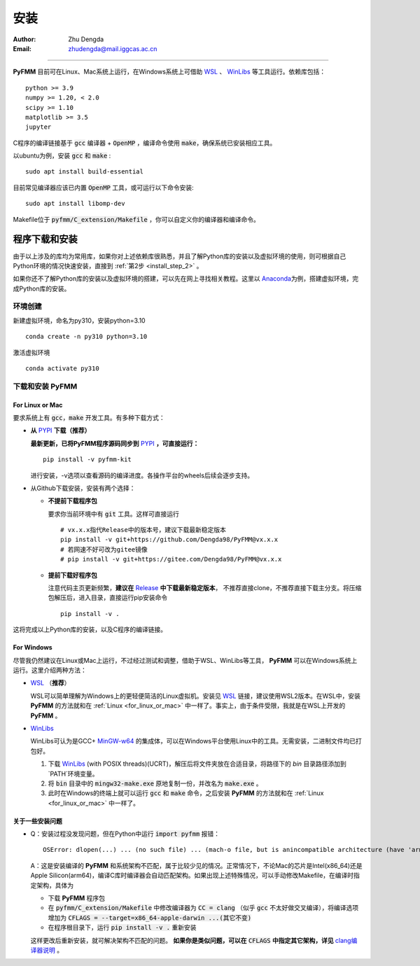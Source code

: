 
安装
=============

:Author: Zhu Dengda
:Email:  zhudengda@mail.iggcas.ac.cn

-----------------------------------------------------------


**PyFMM**  目前可在Linux、Mac系统上运行，在Windows系统上可借助 `WSL <https://learn.microsoft.com/en-us/windows/wsl/>`_ 、 `WinLibs <https://winlibs.com/>`_ 等工具运行。依赖库包括：

:: 

    python >= 3.9
    numpy >= 1.20, < 2.0
    scipy >= 1.10 
    matplotlib >= 3.5 
    jupyter 


C程序的编译链接基于 :code:`gcc` 编译器 + :code:`OpenMP` ，编译命令使用 :code:`make`，确保系统已安装相应工具。 

以ubuntu为例，安装 :code:`gcc` 和 :code:`make` :

::

    sudo apt install build-essential 

目前常见编译器应该已内置 :code:`OpenMP` 工具，或可运行以下命令安装:

:: 

    sudo apt install libomp-dev


Makefile位于 :code:`pyfmm/C_extension/Makefile` ，你可以自定义你的编译器和编译命令。 


程序下载和安装
--------------


由于以上涉及的库均为常用库，如果你对上述依赖库很熟悉，并且了解Python库的安装以及虚拟环境的使用，\
则可根据自己Python环境的情况快速安装，直接到 :ref:`第2步 <install_step_2>` 。


如果你还不了解Python库的安装以及虚拟环境的搭建，可以先在网上寻找相关教程。这里以 `Anaconda <https://www.anaconda.com>`_\
为例，搭建虚拟环境，完成Python库的安装。


环境创建  
~~~~~~~~~~  

新建虚拟环境，命名为py310，安装python=3.10  
:: 

    conda create -n py310 python=3.10  

激活虚拟环境  
::

    conda activate py310  

.. _install_step_2:

下载和安装 **PyFMM**   
~~~~~~~~~~~~~~~~~~~~~

.. _for_linux_or_mac:

For Linux or Mac
^^^^^^^^^^^^^^^^^^



要求系统上有 :code:`gcc`，:code:`make` 开发工具。有多种下载方式：  

+ **从** `PYPI <https://pypi.org/project/pyfmm-kit/>`_ **下载（推荐）**    
  
  **最新更新，已将PyFMM程序源码同步到** `PYPI <https://pypi.org/project/pyfmm-kit/>`_ **，可直接运行：**    
  ::
    
    pip install -v pyfmm-kit

  进行安装，-v选项以查看源码的编译进度。各操作平台的wheels后续会逐步支持。

+ 从Github下载安装，安装有两个选择：

  + **不提前下载程序包**  

    要求你当前环境中有 :code:`git` 工具。这样可直接运行
    ::

        # vx.x.x指代Release中的版本号，建议下载最新稳定版本
        pip install -v git+https://github.com/Dengda98/PyFMM@vx.x.x
        # 若网速不好可改为gitee镜像
        # pip install -v git+https://gitee.com/Dengda98/PyFMM@vx.x.x

  + **提前下载好程序包** 

    注意代码主页更新频繁，**建议在** `Release <https://github.com/Dengda98/PyFMM/releases>`_ **中下载最新稳定版本**，
    不推荐直接clone，不推荐直接下载主分支。将压缩包解压后，进入目录，直接运行pip安装命令  
    ::

        pip install -v . 


这将完成以上Python库的安装，以及C程序的编译链接。


For Windows
^^^^^^^^^^^^^^^^^^

尽管我仍然建议在Linux或Mac上运行，不过经过测试和调整，借助于WSL、WinLibs等工具， **PyFMM** 可以在Windows系统上运行。这里介绍两种方法：

+ `WSL <https://learn.microsoft.com/en-us/windows/wsl/>`_ （**推荐**）

  WSL可以简单理解为Windows上的更轻便简洁的Linux虚拟机。安装见 `WSL <https://learn.microsoft.com/en-us/windows/wsl/>`_ 链接，建议使用WSL2版本。在WSL中，安装 **PyFMM** 的方法就和在 :ref:`Linux <for_linux_or_mac>` 中一样了。事实上，由于条件受限，我就是在WSL上开发的 **PyFMM** 。

+ `WinLibs <https://winlibs.com/>`_

  WinLibs可认为是GCC+ `MinGW-w64 <http://mingw-w64.org/>`_ 的集成体，可以在Windows平台使用Linux中的工具。无需安装，二进制文件均已打包好。

  1. 下载 `WinLibs <https://winlibs.com/>`_ (with POSIX threads)(UCRT)，解压后将文件夹放在合适目录，将路径下的 `bin` 目录路径添加到`PATH`环境变量。
  2. 将 :code:`bin` 目录中的 :code:`mingw32-make.exe` 原地复制一份，并改名为 :code:`make.exe` 。
  3. 此时在Windows的终端上就可以运行 :code:`gcc` 和 :code:`make` 命令，之后安装 **PyFMM** 的方法就和在 :ref:`Linux <for_linux_or_mac>` 中一样了。


关于一些安装问题
^^^^^^^^^^^^^^^^^^

+ Q：安装过程没发现问题，但在Python中运行 :code:`import pyfmm` 报错：
  ::
  
    OSError: dlopen(...) ... (no such file) ... (mach-o file, but is anincompatible architecture (have 'arm64', need 'x86_64'))


  A：这是安装编译的 **PyFMM** 和系统架构不匹配，属于比较少见的情况。正常情况下，不论Mac的芯片是Intel(x86_64)还是Apple Silicon(arm64)，编译C库时编译器会自动匹配架构。如果出现上述特殊情况，可以手动修改Makefile，在编译时指定架构，具体为  
    
  + 下载 **PyFMM** 程序包
  + 在 :code:`pyfmm/C_extension/Makefile` 中修改编译器为 :code:`CC = clang` （似乎 :code:`gcc` 不太好做交叉编译），将编译选项增加为 :code:`CFLAGS = --target=x86_64-apple-darwin ...(其它不变)`  
  + 在程序根目录下，运行 :code:`pip install -v .` 重新安装
  
  这样更改后重新安装，就可解决架构不匹配的问题。 **如果你是类似问题，可以在** :code:`CFLAGS` **中指定其它架构，详见** `clang编译器说明 <https://clang.llvm.org/docs/CrossCompilation.html>`_ 。

